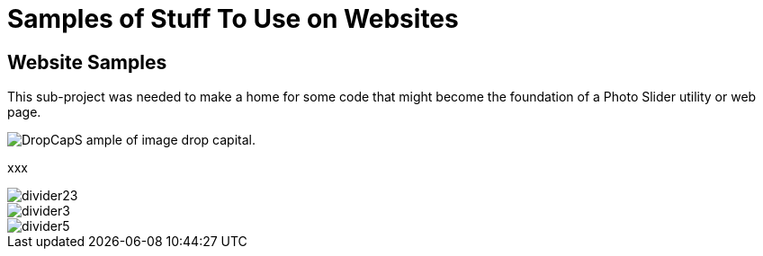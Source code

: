 = Samples of Stuff To Use on Websites
:imagesdir: ./images

== Website Samples

This sub-project was needed to make a home for some code that might become the foundation
of a Photo Slider utility or web page.

image:DropCapS.jpg[] ample of image drop capital.

xxx

image::divider23.png[align="center",scaledwidth=33%]

image::divider3.png[align="center"]

image::divider5.jpg[float="right"]

